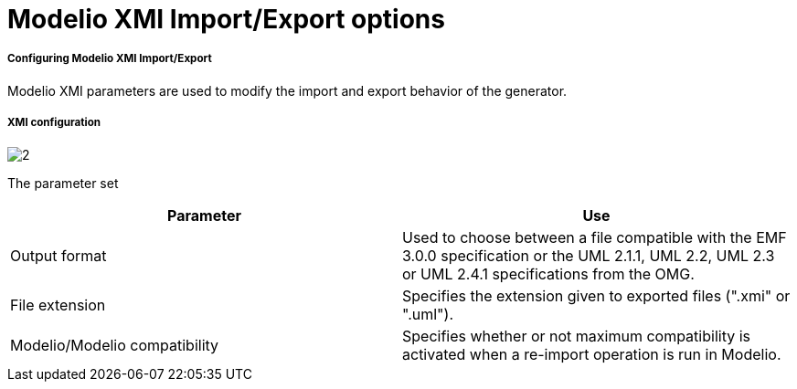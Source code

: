 // Disable all captions for figures.
:!figure-caption:
// Path to the stylesheet files
:stylesdir: .

[[Modelio-XMI-ImportExport-options]]

[[modelio-xmi-importexport-options]]
= Modelio XMI Import/Export options

[[Configuring-Modelio-XMI-ImportExport]]

[[configuring-modelio-xmi-importexport]]
===== Configuring Modelio XMI Import/Export

Modelio XMI parameters are used to modify the import and export behavior of the generator.

[[XMI-configuration]]

[[xmi-configuration]]
===== XMI configuration

image::images/Xmi_config_pref_xmi.png[2]

[[The-parameter-set]]

[[the-parameter-set]]
The parameter set

[cols=",",options="header",]
|=====================================================================================================================================================================
|*Parameter* |*Use*
|Output format |Used to choose between a file compatible with the EMF 3.0.0 specification or the UML 2.1.1, UML 2.2, UML 2.3 or UML 2.4.1 specifications from the OMG.
|File extension |Specifies the extension given to exported files (".xmi" or ".uml").
|Modelio/Modelio compatibility |Specifies whether or not maximum compatibility is activated when a re-import operation is run in Modelio.
|=====================================================================================================================================================================


